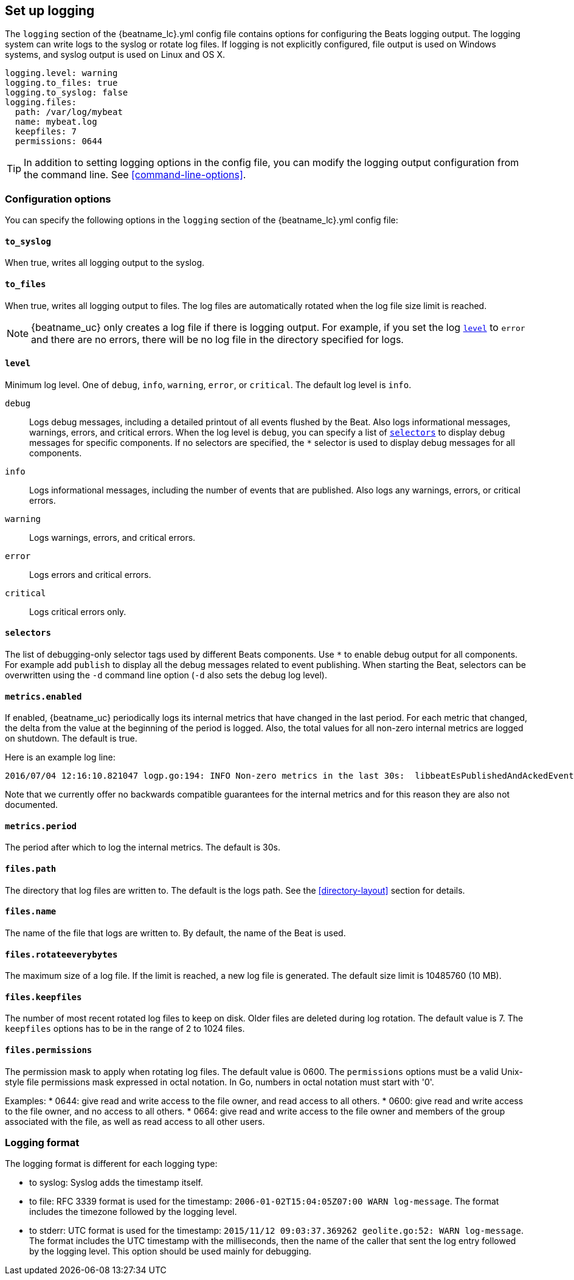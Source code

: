 //////////////////////////////////////////////////////////////////////////
//// This content is shared by all Elastic Beats. Make sure you keep the
//// descriptions here generic enough to work for all Beats that include
//// this file. When using cross references, make sure that the cross
//// references resolve correctly for any files that include this one.
//// Use the appropriate variables defined in the index.asciidoc file to
//// resolve Beat names: beatname_uc and beatname_lc
//// Use the following include to pull this content into a doc file:
//// include::../../libbeat/docs/loggingconfig.asciidoc[]
//// Make sure this content appears below a level 2 heading.
//////////////////////////////////////////////////////////////////////////

[[configuration-logging]]
== Set up logging

The `logging` section of the +{beatname_lc}.yml+ config file contains options
for configuring the Beats logging output. The logging system can write logs to
the syslog or rotate log files. If logging is not explicitly configured, file
output is used on Windows systems, and syslog output is used on Linux and OS X.

[source,yaml]
------------------------------------------------------------------------------
logging.level: warning
logging.to_files: true
logging.to_syslog: false
logging.files:
  path: /var/log/mybeat
  name: mybeat.log
  keepfiles: 7
  permissions: 0644
------------------------------------------------------------------------------

TIP: In addition to setting logging options in the config file, you can modify
the logging output configuration from the command line. See
<<command-line-options>>.

[float]
=== Configuration options

You can specify the following options in the `logging` section of the +{beatname_lc}.yml+ config file:

[float]
==== `to_syslog`

When true, writes all logging output to the syslog.

[float]
==== `to_files`

When true, writes all logging output to files. The log files are automatically
rotated when the log file size limit is reached.

NOTE: {beatname_uc} only creates a log file if there is logging output. For
example, if you set the log <<level,`level`>> to `error` and there are no errors,
there will be no log file in the directory specified for logs.

[float]
[[level]]
==== `level`

Minimum log level. One of `debug`, `info`, `warning`, `error`, or `critical`.
The default log level is `info`.

`debug`:: Logs debug messages, including a detailed printout of all events
flushed by the Beat. Also logs informational messages, warnings, errors, and
critical errors. When the log level is `debug`, you can specify a list of
<<selectors,`selectors`>> to display debug messages for specific components.
If no selectors are specified, the `*` selector is used to display debug
messages for all components.

`info`:: Logs informational messages, including the number of events
that are published. Also logs any warnings, errors, or critical errors.

`warning`:: Logs warnings, errors, and critical errors.

`error`:: Logs errors and critical errors.

`critical`:: Logs critical errors only.

[float]
[[selectors]]
==== `selectors`

The list of debugging-only selector tags used by different Beats components. Use `*`
to enable debug output for all components. For example add `publish` to display
all the debug messages related to event publishing. When starting the Beat,
selectors can be overwritten using the `-d` command line option (`-d` also sets
the debug log level).

[float]
==== `metrics.enabled`

If enabled, {beatname_uc} periodically logs its internal metrics that have
changed in the last period. For each metric that changed, the delta from the
value at the beginning of the period is logged. Also, the total values for
all non-zero internal metrics are logged on shutdown. The default is true.

Here is an example log line:

[source,shell]
----------------------------------------------------------------------------------------------------------------------------------------------------
2016/07/04 12:16:10.821047 logp.go:194: INFO Non-zero metrics in the last 30s:  libbeatEsPublishedAndAckedEvents=18 libbeatEsPublishWriteBytes=10045
----------------------------------------------------------------------------------------------------------------------------------------------------

Note that we currently offer no backwards compatible guarantees for the internal
metrics and for this reason they are also not documented.


[float]
==== `metrics.period`

The period after which to log the internal metrics. The default is 30s.

[float]
==== `files.path`

The directory that log files are written to. The default is the logs path. See the
<<directory-layout>> section for details.

[float]
==== `files.name`

The name of the file that logs are written to. By default, the name of the Beat
is used.

[float]
==== `files.rotateeverybytes`

The maximum size of a log file. If the limit is reached, a new log file is generated.
The default size limit is 10485760 (10 MB).

[float]
==== `files.keepfiles`

The number of most recent rotated log files to keep on disk. Older files are
deleted during log rotation. The default value is 7. The `keepfiles` options has to be
in the range of 2 to 1024 files.

[float]
==== `files.permissions`

The permission mask to apply when rotating log files. The default value is 0600. The
 `permissions` options must be a valid Unix-style file permissions mask expressed
 in octal notation. In Go, numbers in octal notation must start with '0'.

Examples:
* 0644: give read and write access to the file owner, and read access to all others.
* 0600: give read and write access to the file owner, and no access to all others.
* 0664: give read and write access to the file owner and members of the group
associated with the file, as well as read access to all other users.

[float]
=== Logging format

The logging format is different for each logging type:

* to syslog: Syslog adds the timestamp itself.

* to file: RFC 3339 format is used for the timestamp: `2006-01-02T15:04:05Z07:00 WARN log-message`. The format includes the timezone followed by the logging level.

* to stderr: UTC format is used for the timestamp: `2015/11/12 09:03:37.369262
geolite.go:52: WARN log-message`. The format includes the UTC timestamp with
the milliseconds, then the name of the caller that sent the log entry followed
by the logging level. This option should be used mainly for debugging.

